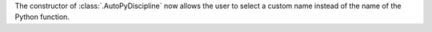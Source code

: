 The constructor of :class:`.AutoPyDiscipline` now allows the user to select a custom name
instead of the name of the Python function.
